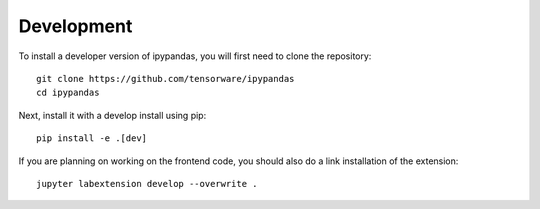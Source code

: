
Development
=====================================

To install a developer version of ipypandas, you will first need to clone
the repository::

    git clone https://github.com/tensorware/ipypandas
    cd ipypandas

Next, install it with a develop install using pip::

    pip install -e .[dev]


If you are planning on working on the frontend code, you should also do
a link installation of the extension::

    jupyter labextension develop --overwrite .
